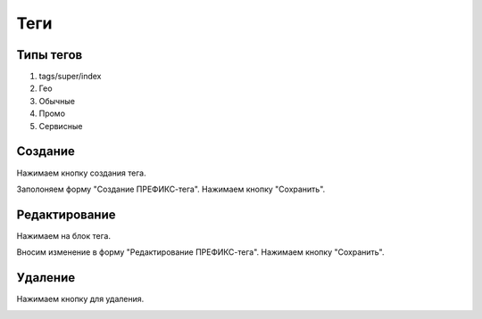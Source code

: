 ############
Теги
############

Типы тегов
==========

1. tags/super/index
2. Гео
3. Обычные
4. Промо
5. Сервисные

Создание
==========

Нажимаем кнопку создания тегa.

.. image:: /images/tags/super/create_btn.png
   :width: 100 %

Заполоняем форму "Создание ПРЕФИКС-тега". Нажимаем кнопку "Сохранить".

.. image:: /images/tags/super/form_create.png
   :width: 100 %

Редактирование
====================

Нажимаем на блок тега.

.. image:: /images/tags/super/redacting_btn.png
   :width: 100 %

Вносим изменение в форму "Редактирование ПРЕФИКС-тега". Нажимаем кнопку "Сохранить".

.. image:: /images/tags/super/form_redacting.png
   :width: 100 %

Удаление
====================

Нажимаем кнопку для удаления.

.. image:: /images/tags/super/delete_btn.png
   :width: 100 %
